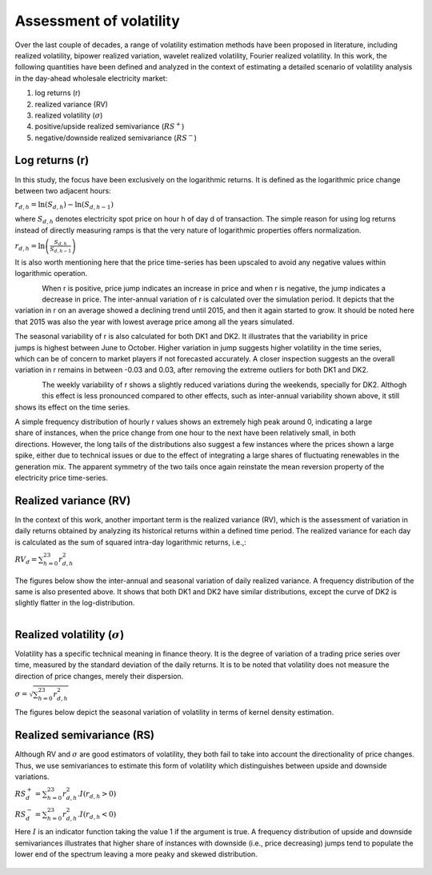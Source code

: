 Assessment of volatility
==========================

Over the last couple of decades, a range of volatility estimation methods 
have been proposed in literature, including realized volatility, bipower 
realized variation, wavelet realized volatility, Fourier realized volatility. 
In this work, the following quantities have been defined and analyzed in 
the context of estimating a detailed scenario of volatility analysis in 
the day-ahead wholesale electricity market:

#. log returns (r)
#. realized variance (RV)
#. realized volatility (:math:`\sigma`)
#. positive/upside realized semivariance (:math:`RS^{+}`)
#. negative/downside realized semivariance (:math:`RS^{-}`)

Log returns (r)
-----------------

In this study,  the focus have been exclusively on the logarithmic returns. 
It is defined as the logarithmic price change between two adjacent hours:

:math:`r_{d,h} = \ln\left(S_{d,h}\right) - \ln\left(S_{d,h-1}\right)`

where :math:`S_{d,h}` denotes electricity spot price on hour h of day d of 
transaction. The simple reason for using log returns instead of directly 
measuring ramps is that the very nature of logarithmic properties offers 
normalization.

:math:`r_{d,h} = \ln\left(\frac{S_{d,h}}{S_{d,h-1}}\right)`

It is also worth mentioning here that the price time-series has been 
upscaled to avoid any negative values within logarithmic operation.

.. code-block:: python
   :emphasize-lines: 1

   el[col] = el[col] + np.abs(np.min(el[col])) + const
   el[r] = np.log(el[col] / el[col].shift(1))

.. figure:: /images/r_annual_bx.png
   :alt: annual variation
   :align: left
   :scale: 50 %

When r is positive, price jump indicates an increase in price and when 
r is negative, the jump indicates a decrease in price. The inter-annual 
variation of r is calculated over the simulation period. It depicts that
the variation in r on an average showed a declining trend until 2015, 
and then it again started to grow. It should be noted here that 2015 
was also the year with lowest average price among all the years simulated.
 
.. figure:: /images/r_months_bx.png
   :alt: seasonal variation
   :align: right
   :scale: 50 %

The seasonal variability of r is also calculated for both DK1 and DK2. 
It illustrates that the variability in price jumps is highest between 
June to October. Higher variation in jump suggests higher volatility
in the time series, which can be of concern to market players if not 
forecasted accurately. A closer inspection suggests an the overall 
variation in r remains in between -0.03 and 0.03, after removing
the extreme outliers for both DK1 and DK2.

.. figure:: /images/r_weeks_bx.png
   :alt: seasonal variation
   :align: left
   :scale: 50 %

The weekly variability of r shows a slightly reduced variations during 
the weekends, specially for DK2. Althogh this effect is less pronounced 
compared to other effects, such as inter-annual variability shown above,
it still shows its effect on the time series. 

.. figure:: /images/r_distrib.png
   :alt: histogram of r
   :align: right
   :scale: 60 %

A simple frequency distribution of hourly r values shows an extremely 
high peak around 0, indicating a large share of instances, when the 
price change from one hour to the next have been relatively small, in
both directions. However, the long tails of the distributions also 
suggest a few instances where the prices shown a large spike, either
due to technical issues or due to the effect of integrating a large 
shares of fluctuating renewables in the generation mix. The apparent 
symmetry of the two tails once again reinstate the mean reversion 
property of the electricity price time-series.

Realized variance (RV)
------------------------

In the context of this work, another important term is the realized 
variance (RV), which is the assessment of variation in daily returns 
obtained by analyzing its historical returns within a defined time 
period. The realized variance for each day is calculated as the sum 
of squared intra-day logarithmic returns, i.e.,:

:math:`RV_d = \sum_{h=0}^{23}r_{d,h}^2`

.. figure:: /images/RV_distrib.png
   :alt: histogram of RV
   :align: center
   :scale: 80 %

.. code-block:: python
   :emphasize-lines: 1,3

   el['r2'] = el['r'].pow(2)
   RV = pd.DataFrame()
   RV['RV_vals'] = el['r2'].dropna().resample('D').sum()

The figures below show the inter-annual and seasonal variation of daily
realized variance. A frequency distribution of the same is also presented
above. It shows that both DK1 and DK2 have similar distributions, except
the curve of DK2 is slightly flatter in the log-distribution. 

.. figure:: /images/RV_vals.png
   :alt: annual variation
   :align: left
   :scale: 100 %

Realized volatility (:math:`\sigma`)
-------------------------------------

Volatility has a specific technical meaning in finance theory. It is the 
degree of variation of a trading price series over time, measured by the 
standard deviation of the daily returns. It is to be noted that volatility 
does not measure the direction of price changes, merely their dispersion. 

:math:`\sigma = \sqrt{\sum_{h=0}^{23}r_{d,h}^2}`

The figures below depict the seasonal variation of volatility in terms of 
kernel density estimation.  

.. figure:: /images/sigma_vals.png
   :alt: monthly volatility
   :align: center
   :scale: 90 %

Realized semivariance (RS)
---------------------------

Although RV and :math:`\sigma` are good estimators of volatility, they both
fail to take into account the directionality of price changes. Thus, we use
semivariances to estimate this form of volatility which distinguishes between
upside and downside variations. 

:math:`RS^+_d = \sum_{h=0}^{23} r_{d,h}^2.I\left(r_{d,h} > 0 \right)`

:math:`RS^-_d = \sum_{h=0}^{23} r_{d,h}^2.I\left(r_{d,h} < 0 \right)`

Here :math:`I` is an indicator function taking the value 1 if the argument is
true.  A frequency distribution of upside and downside semivariances illustrates 
that higher share of instances with downside (i.e.,  price decreasing) jumps 
tend to populate the lower end of the spectrum leaving a more peaky and skewed 
distribution.  

.. figure:: /images/RS_distrib.png
   :alt: RS distribution
   :align: center
   :scale: 90 %